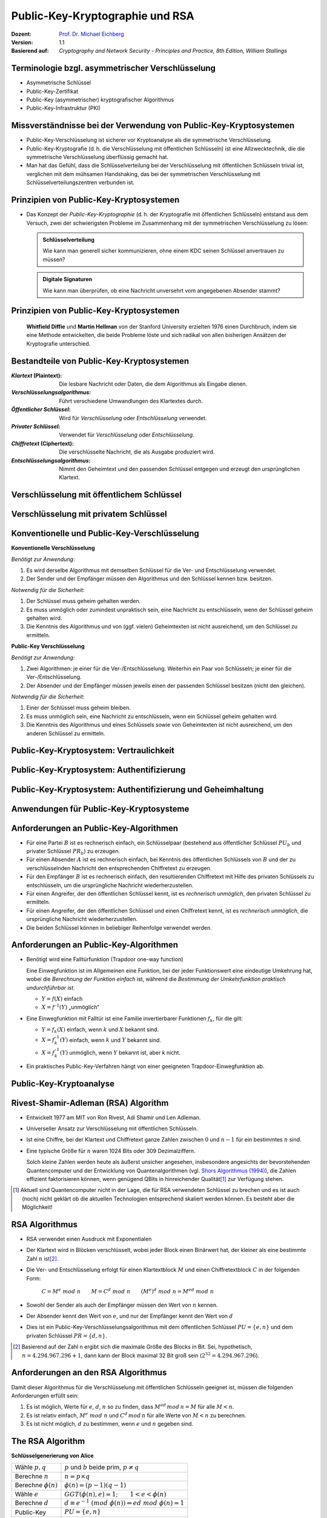.. meta:: 
    :author: Michael Eichberg
    :keywords: Public-key Cryptography
    :description lang=en: Public-Key Cryptography and RSA
    :description lang=de: Public-Key Kryptografie and RSA
    :id: lecture-security-public_key_cryptography
    :first-slide: last-viewed
    :exercises-master-password: WirklichSchwierig!

.. |html-source| source::
    :prefix: https://delors.github.io/
    :suffix: .html
.. |pdf-source| source::
    :prefix: https://delors.github.io/
    :suffix: .html.pdf

.. role:: incremental
.. role:: ger
.. role:: eng
.. role:: red
.. role:: green 
.. role:: blue 
.. role:: shiny-red
.. role:: shiny-green
    
    

Public-Key-Kryptographie und RSA
===============================================

:Dozent: `Prof. Dr. Michael Eichberg <https://delors.github.io/cv/folien.de.rst.html>`__
:Version: 1.1
:Basierend auf: *Cryptography and Network Security - Principles and Practice, 8th Edition, William Stallings*

.. supplemental::

  :Folien: 
      [HTML] |html-source|

      [PDF] |pdf-source|
  :Fehler melden:
      https://github.com/Delors/delors.github.io/issues


.. class:: smaller

Terminologie bzgl. asymmetrischer Verschlüsselung
-----------------------------------------------------------------

.. class:: incremental

- Asymmetrische Schlüssel
- Public-Key-Zertifikat
- Public-Key (asymmetrischer) kryptografischer Algorithmus
- Public-Key-Infrastruktur (PKI)

.. supplemental::   

    :Asymmetrische Schlüssel:
            Zwei zusammengehörige Schlüssel, ein öffentlicher und ein privater Schlüssel, die zur Durchführung komplementärer Operationen verwendet werden, z. B. Ver- und Entschlüsselung oder Signaturerstellung und Signaturprüfung.

    :Public-Key-Zertifikat:
            Ein digitales Dokument, das mit dem privaten Schlüssel einer Zertifizierungsstelle (eng:`Certification Authority`) ausgestellt und digital signiert wird und den Namen eines Teilnehmers an einen öffentlichen Schlüssel bindet. Das Zertifikat gibt an, dass der im Zertifikat genannte Teilnehmer die alleinige Kontrolle und den Zugriff auf den entsprechenden privaten Schlüssel hat.

    :Public-Key (asymmetrischer) kryptografischer Algorithmus:
            Ein kryptographischer Algorithmus, der zwei zusammengehörige Schlüssel verwendet, einen öffentlichen und einen privaten Schlüssel. Die beiden Schlüssel haben die Eigenschaft, dass die Ableitung des privaten Schlüssels aus dem öffentlichen Schlüssel rechnerisch nicht machbar ist bzw. sein sollte (vgl. Quantenkryptografie).

    :Public-Key-Infrastruktur (PKI):
            Eine Reihe von Richtlinien, Prozessen, Serverplattformen, Software und Workstations, die für die Verwaltung von Zertifikaten und öffentlich-privaten Schlüsselpaaren verwendet werden, einschließlich der Möglichkeit, Public-Key-Zertifikate auszustellen, zu pflegen und zu widerrufen.



Missverständnisse bei der Verwendung von Public-Key-Kryptosystemen
------------------------------------------------------------------------

.. class:: incremental

- Public-Key-Verschlüsselung ist sicherer vor Kryptoanalyse als die symmetrische Verschlüsselung.
- Public-Key-Kryptografie (d. h. die Verschlüsselung mit öffentlichen Schlüsseln) ist eine Allzwecktechnik, die die symmetrische Verschlüsselung überflüssig gemacht hat.
- Man hat das Gefühl, dass die Schlüsselverteilung bei der Verschlüsselung mit öffentlichen Schlüsseln trivial ist, verglichen mit dem mühsamen Handshaking, das bei der symmetrischen Verschlüsselung mit Schlüsselverteilungszentren verbunden ist.


Prinzipien von Public-Key-Kryptosystemen
-------------------------------------------

- Das Konzept der *Public-Key-Kryptographie* (d. h. der Kryptografie mit öffentlichen Schlüsseln) entstand aus dem Versuch, zwei der schwierigsten Probleme im Zusammenhang mit der symmetrischen Verschlüsselung zu lösen:

  .. admonition:: Schlüsselverteilung

        Wie kann man generell sicher kommunizieren, ohne einem KDC seinen Schlüssel anvertrauen zu müssen?
    
  .. admonition:: Digitale Signaturen

        Wie kann man überprüfen, ob eine Nachricht unversehrt vom angegebenen Absender stammt?

.. supplemental::

    KDC = Key Distribution Center



.. class:: transition-fade center-child-elements

Prinzipien von Public-Key-Kryptosystemen
-----------------------------------------

    **Whitfield Diffie** und **Martin Hellman** von der Stanford University erzielten 1976 einen Durchbruch, indem sie eine Methode entwickelten, die beide Probleme löste und sich radikal von allen bisherigen Ansätzen der Kryptografie unterschied.



Bestandteile von Public-Key-Kryptosystemen
-------------------------------------------

.. class:: incremental

:*Klartext* (`Plaintext`:eng:): Die lesbare Nachricht oder Daten, die dem Algorithmus als Eingabe dienen.
:*Verschlüsselungsalgorithmus*: Führt verschiedene Umwandlungen des Klartextes durch.
:*Öffentlicher Schlüssel*: Wird für *Verschlüsselung* oder *Entschlüsselung* verwendet.
:*Privater Schlüssel*: Verwendet für *Verschlüsselung* oder *Entschlüsselung*.
:*Chiffretext* (`Ciphertext`:eng:): Die verschlüsselte Nachricht, die als Ausgabe produziert wird.
:*Entschlüsselungsalgorithmus*: Nimmt den Geheimtext und den passenden Schlüssel entgegen und erzeugt den ursprünglichen Klartext.



Verschlüsselung mit öffentlichem Schlüssel
-----------------------------------------------

.. image:: drawings/public_key_cryptography/enc_with_pub_key.svg
    :alt: Verschlüsselung mit öffentlichem Schlüssel
    :align: center
    :height: 925px



Verschlüsselung mit privatem Schlüssel
------------------------------------------

.. image:: drawings/public_key_cryptography/enc_with_priv_key.svg
    :alt: Verschlüsselung mit privatem Schlüssel
    :align: center
    :height: 900px


.. class:: smaller-slide-title

Konventionelle und Public-Key-Verschlüsselung
----------------------------------------------

.. container:: two-columns smaller

    .. container:: column smaller

        **Konventionelle Verschlüsselung**

        *Benötigt zur Anwendung*:
        
        1.	Es wird derselbe Algorithmus mit demselben Schlüssel für die Ver- und Entschlüsselung verwendet.

        2.	Der Sender und der Empfänger müssen den Algorithmus und den Schlüssel kennen bzw. besitzen.

        *Notwendig für die Sicherheit*:

        1.	Der Schlüssel muss geheim gehalten werden.

        2.	Es muss unmöglich oder zumindest unpraktisch sein, eine Nachricht zu entschlüsseln, wenn der Schlüssel geheim gehalten wird.

        3.	Die Kenntnis des Algorithmus und von (ggf. vielen) Geheimtexten ist nicht ausreichend, um den Schlüssel zu ermitteln.


    
    .. container:: column smaller

        **Public-Key Verschlüsselung**

        *Benötigt zur Anwendung*:

        1.	Zwei Algorithmen: je einer für die Ver-/Entschlüsselung. Weiterhin ein Paar von Schlüsseln; je einer für die Ver-/Entschlüsselung.

        2.	Der Absender und der Empfänger müssen jeweils einen der passenden Schlüssel besitzen (nicht den gleichen).

        *Notwendig für die Sicherheit*:

        1.	Einer der  Schlüssel muss geheim bleiben.

        2.	Es muss unmöglich sein, eine Nachricht zu entschlüsseln, wenn ein Schlüssel geheim gehalten wird.
        
        3.	Die Kenntnis des Algorithmus und eines Schlüssels sowie von  Geheimtexten ist nicht ausreichend, um den anderen Schlüssel zu ermitteln.



Public-Key-Kryptosystem: Vertraulichkeit
-----------------------------------------


.. image:: drawings/public_key_cryptography/confidentiality.svg 
    :alt:  Vertraulichkeit
    :align: center
    :height: 950px



Public-Key-Kryptosystem: Authentifizierung
---------------------------------------------

.. image:: drawings/public_key_cryptography/authentication.svg 
    :alt: Authentifizierung
    :align: center
    :height: 950px



Public-Key-Kryptosystem: Authentifizierung und Geheimhaltung
---------------------------------------------------------------

.. image:: drawings/public_key_cryptography/authentication_and_secrecy.svg 
    :alt: Authentifizierung und Geheimhaltung
    :align: center
    :height: 700px




Anwendungen für Public-Key-Kryptosysteme
------------------------------------------

.. stack::

    .. layer::

      Kryptosysteme mit öffentlichen Schlüsseln lassen sich in drei Kategorien einteilen:

      .. class:: incremental

      1. *Ver-/Entschlüsselung*: Der Absender verschlüsselt eine Nachricht mit dem öffentlichen Schlüssel des Empfängers.
      2. *Digitale Unterschriften*: Der Absender „unterschreibt“ eine Nachricht mit seinem privaten Schlüssel.
      3. *Schlüsselaustausch*: Zwei Seiten arbeiten zusammen, um einen Sitzungsschlüssel (d. h. einen symmetrischen Schlüssel) auszutauschen.

    .. layer:: incremental

        Einige Algorithmen eignen sich für alle drei Anwendungen, während andere nur für eine oder zwei verwendet werden können:

        .. csv-table::
            :header: Algorithmus, Ver-/ Entschlüsselung, Digitale Signaturen, Schlüssel-austausch
            :class: incremental
            :widths: 13, 10, 10, 10

            RSA,:shiny-green:`✓`,:shiny-green:`✓`,:shiny-green:`✓`
            Elliptic Curve,:shiny-green:`✓`,:shiny-green:`✓`,:shiny-green:`✓`
            Diffie-Hellman,:shiny-red:`✗`,:shiny-red:`✗`,:shiny-green:`✓`
            DSS,:shiny-red:`✗`,:shiny-green:`✓`,:shiny-red:`✗`

        .. container:: smaller

            *DSS = Digital Signature Standard*, entwickelt von der NSA (National Security Agency)



Anforderungen an Public-Key-Algorithmen
--------------------------------------------

.. class:: incremental 

- Für eine Partei :math:`B` ist es rechnerisch einfach, ein Schlüsselpaar (bestehend aus öffentlicher Schlüssel :math:`PU_b` und privater Schlüssel :math:`PR_b`) zu erzeugen.
- Für einen Absender :math:`A` ist es rechnerisch einfach, bei Kenntnis des öffentlichen Schlüssels von :math:`B` und der zu verschlüsselnden Nachricht den entsprechenden Chiffretext zu erzeugen.
- Für den Empfänger :math:`B` ist es rechnerisch einfach, den resultierenden Chiffretext mit Hilfe des privaten Schlüssels zu entschlüsseln, um die ursprüngliche Nachricht wiederherzustellen.
- Für einen Angreifer, der den öffentlichen Schlüssel kennt, ist es *rechnerisch unmöglich*, den privaten Schlüssel zu ermitteln.
- Für einen Angreifer, der den öffentlichen Schlüssel und einen Chiffretext kennt, ist es *rechnerisch unmöglich*, die ursprüngliche Nachricht wiederherzustellen.
- Die beiden Schlüssel können in beliebiger Reihenfolge verwendet werden.



Anforderungen an Public-Key-Algorithmen
--------------------------------------------

.. class:: incremental 

- Benötigt wird eine Falltürfunktion (:eng:`Trapdoor one-way function`)
  
  .. container:: smaller

    Eine Einwegfunktion ist im Allgemeinen eine Funktion, bei der jeder Funktionswert eine eindeutige Umkehrung hat, wobei die *Berechnung der Funktion einfach* ist, während die *Bestimmung der Umkehrfunktion praktisch undurchführbar ist*.

    - :math:`Y = f(X)` einfach  
    - :math:`X = f^{–1}(Y)` „unmöglich“
  
- Eine Einwegfunktion mit Falltür ist eine Familie invertierbarer Funktionen :math:`f_k`, für die gilt:
  
  .. container:: smaller
  
    - :math:`Y = f_k(X)` einfach, wenn :math:`k` und :math:`X` bekannt sind.
    - :math:`X = f_k^{–1}(Y)` einfach,  wenn :math:`k` und :math:`Y` bekannt sind.
    - :math:`X = f_k^{–1}(Y)` unmöglich, wenn :math:`Y` bekannt ist, aber k nicht.
  
- Ein praktisches Public-Key-Verfahren hängt von einer geeigneten Trapdoor-Einwegfunktion ab.

.. supplemental::

    Ein Falltürfunktion lässt sich nicht trivial umkehren; bzw. die Umkehrung erfordert spezielle (weitergehende) Informationen; d. h. die Falltür.



Public-Key-Kryptoanalyse
--------------------------

.. stack::

    .. layer::

        Ein Verschlüsselungsverfahren mit öffentlichem Schlüssel ist anfällig für einen Brute-Force-Angriff.

        .. class:: incremental smaller

        - Gegenmaßnahme: große Schlüssel verwenden!
        - Die Schlüsselgröße muss klein genug sein, um eine praktische Ver- und Entschlüsselung zu ermöglichen.
        - Vorgeschlagene Schlüsselgrößen führen zu Verschlüsselungs-/Entschlüsselungsgeschwindigkeiten, die für den allgemeinen Gebrauch zu langsam sind.
        - Die Verschlüsselung mit öffentlichen Schlüsseln ist derzeit auf die Schlüsselverwaltung und Signaturanwendungen beschränkt.

    .. layer:: incremental

        Eine andere Form des Angriffs besteht darin, einen Weg zu finden, den privaten Schlüssel anhand des öffentlichen Schlüssels zu berechnen.
  
        *Bislang konnte nicht mathematisch bewiesen werden, dass diese Form des Angriffs für einen bestimmten Public-Key-Algorithmus nicht durchführbar ist.*

    .. layer:: incremental

        Schließlich gibt es noch einen Angriff mit wahrscheinlicher Nachricht.
        
        *Dieser Angriff kann vereitelt werden, indem einige zufällige Bits an einfache Nachrichten angehängt werden.*

.. supplemental::

    Bei einem Angriff mit „wahrscheinlicher Nachricht“, verschlüsselt der Angreifer eine Reihe von Nachrichten (z. B. alle DES Schlüssel mit dem öffentlichen Schlüssel des Adressaten) und analysiert die resultierenden Chiffretexte, um den privaten Schlüssel zu ermitteln.


Rivest-Shamir-Adleman (RSA) Algorithm
--------------------------------------

.. class:: incremental list-with-explanations

- Entwickelt 1977 am MIT von Ron Rivest, Adi Shamir und Len Adleman.
- Universeller Ansatz zur Verschlüsselung mit öffentlichen Schlüsseln.
- Ist eine Chiffre, bei der Klartext und Chiffretext ganze Zahlen zwischen :math:`0` und :math:`n - 1` für ein bestimmtes :math:`n` sind.

- Eine typische Größe für :math:`n` waren 1024 Bits oder 309 Dezimalziffern.

  Solch kleine Zahlen werden heute als äußerst unsicher angesehen, insbesondere angesichts der bevorstehenden Quantencomputer und der Entwicklung von Quantenalgorithmen (vgl. `Shors Algorithmus (1994) <https://en.wikipedia.org/wiki/Shor%27s_algorithm>`_), die Zahlen effizient faktorisieren können, wenn genügend QBits in hinreichender Qualität\ [#]_ zur Verfügung stehen.


.. [#] Aktuell sind Quantencomputer nicht in der Lage, die für RSA verwendeten Schlüssel zu brechen und es ist auch (noch) nicht geklärt ob die aktuellen Technologien entsprechend skaliert werden können. Es besteht aber die Möglichkeit!


RSA Algorithmus
-----------------

.. class:: incremental 

- RSA verwendet einen Ausdruck mit Exponentialen
- Der Klartext wird in Blöcken verschlüsselt, wobei jeder Block einen Binärwert hat, der kleiner als eine bestimmte Zahl :math:`n` ist\ [#]_. 
- Die Ver- und Entschlüsselung erfolgt für einen Klartextblock :math:`M` und einen Chiffretextblock :math:`C` in der folgenden Form:
  
	:math:`C = M^e\; mod\; n \qquad M = C^d\; mod\; n  \qquad (M^e)^d\; mod\; n = M^{ed}\; mod\; n` 

- Sowohl der Sender als auch der Empfänger müssen den Wert von :math:`n` kennen.
- Der Absender kennt den Wert von :math:`e`, und nur der Empfänger kennt den Wert von :math:`d`
- Dies ist ein Public-Key-Verschlüsselungsalgorithmus mit dem öffentlichen Schlüssel :math:`PU=\lbrace e,n \rbrace` und dem privaten Schlüssel :math:`PR=\lbrace d,n \rbrace`.


.. [#] Basierend auf der Zahl n ergibt sich die maximale Größe des Blocks in Bit. Sei, hypothetisch, :math:`n = 4.294.967.296+1`, dann kann der Block maximal 32 Bit groß sein (:math:`2^{32} = 4.294.967.296`).

.. supplemental::

    :math:`M = C^d\; mod\; n  \Rightarrow M = (M^e\; mod\; n)^d\; mod\; n = (M^e)^d\; mod\; n`


Anforderungen an den RSA Algorithmus
----------------------------------------

Damit dieser Algorithmus für die Verschlüsselung mit öffentlichen Schlüsseln geeignet ist, müssen die folgenden Anforderungen erfüllt sein:

.. class:: incremental

1.  Es ist möglich, Werte für :math:`e`, :math:`d`, :math:`n` so zu finden, dass :math:`M^{ed}\,mod\, n = M` für alle :math:`M < n`.
2.  Es ist relativ einfach, :math:`M^e\;mod\; n` und :math:`C^d\, mod\, n` für alle Werte von :math:`M < n` zu berechnen.
3.  Es ist nicht möglich, :math:`d` zu bestimmen, wenn :math:`e` und :math:`n` gegeben sind.



The RSA Algorithm
-------------------

.. container:: two-columns slightly-more-smaller 

    .. container:: 

        **Schlüsselgenerierung von Alice**

        .. csv-table:: 
            :class: no-table-borders no-inner-borders incremental
            :align: left
            
            "Wähle :math:`p, q`", ":math:`p` und :math:`b` beide prim, :math:`p \neq q` "
            "Berechne :math:`n`", ":math:`n = p \times q` "
            "Berechne :math:`𝜙(n)` ", ":math:`\phi(n) = (p - 1)(q - 1)` "
            "Wähle :math:`e`", ":math:`GGT(\phi(n),e) = 1; \qquad 1 < e < \phi(n)` "
            Berechne :math:`d`, :math:`d \equiv e^{-1}\; (mod\; \phi(n)) \Leftrightarrow ed\; mod\; \phi(n)= 1` 
            Public-Key, ":math:`PU = \lbrace e,n \rbrace` "
            Private-Key, ":math:`PR = \lbrace d,n \rbrace` "

    .. container:: width-40

        .. container:: incremental

            **Verschlüsselung von Bob mit Alices öffentlichen Schlüssel**

            .. csv-table:: 
                :class: no-table-borders no-inner-borders

                Klartext, :math:`M<n`
                Chiffretext, :math:`C=M^e\; mod\; n` 

        .. container:: incremental

            **Entschlüsselung von Alice mit ihrem privaten Schlüssel**

            .. csv-table:: 
                :class: no-table-borders no-inner-borders

                Chiffretext, :math:`C` 
                Klartext, :math:`M = C^d\; mod\; n`


Berechnung von :math:`d`
-------------------------

Der Wert von :math:`d` wird mit Hilfe des erweiterten Euklidischen Algorithmus\ [#]_ berechnet.

Wir wissen dass :math:`GGT(\phi(n),e) = 1` gilt; d. h. :math:`e` und :math:`\phi(n)` sind teilerfremd/*coprime*.

.. math::
    :class: smaller

    \begin{matrix}
    ex + \phi(n)y & = & GGT(e,\phi(n)) \\
                    & = & 1 \\
    \text{Umgestellt:} \\
    ex & = & - \phi(n)y +1 \\
    \Rightarrow  \\
    ex\; mod\; \phi(n) & = & 1 
    \end{matrix}

.. math::
    :class: smaller incremental margin-top-2em
    
    \text{somit}\;  x\; \hat{=}\; d

.. ex & \equiv & 1\; (mod\; \phi(n))

.. [#] Zur Erinnerung: der erweiterte Euklidische Algorithmus berechnet den größten gemeinsamen Teiler von zwei Zahlen (:math:`a`, :math:`b`) und zusätzlich zwei Koeffizienten (:math:`x`, :math:`y`), so dass gilt:  :math:`ax + by = ggt(a,b)`.

.. supplemental:: 

    `Jupyter Notebook zur Berechnung <https://github.com/Delors/delors.github.io/blob/main/sec-public-key-kryptographie/resources/extended_gcd.ipynb>`__



Beispiel für den RSA-Algorithmus
---------------------------------

:p und q: 

    :math:`p = 11;\quad q = 17;\quad n = 187\qquad\qquad (\phi(n) = 10 \times 16 = 160)`

:Klartext:
    :math:`88`

:Verschlüsselung:
    :math:`PU =\lbrace e= 7, n= 187 \rbrace`:

    :math:`88^7\;mod\; 187 = 11 = C`

:Entschlüsselung:
    :math:`PR =\lbrace d= 23, n = 187 \rbrace`: 

    :math:`11^{23}\; mod\; 187 = 88 = P`


:Alternativer Exponent: 
    
    :math:`e = 137 \Rightarrow d = 153`

    :math:`\qquad 88^{137}\; mod\; 187 = 99 = C\qquad\qquad 99^{153}\; mod\; 187 = 88`


Potenzierung in der Modularen Arithmetik
-------------------------------------------

.. class:: list-with-explanations

- Sowohl bei der Verschlüsselung als auch bei der Entschlüsselung in RSA wird eine ganze Zahl potenziert mit einer weiteren ganzen Zahl :math:`mod\; n`.

  Weiterhin haben wir es mit potenziell großen Exponenten zu tun, so dass die Effizienz der Potenzierung eine wichtige Rolle spielt.

.. class:: incremental 

- Eine Eigenschaft der modularen Arithmetik kann genutzt werden:

  :math:`[(a\; mod\; n) \times (b\; mod\; n)]\; mod\; n =(a \times b)\; mod\; n`

    Beispiel: 
  
    :math:`[11 = 1011_b]\qquad 2^{11} = 2^1 \times 2^2 \times 2^8 = 2 \times 4 \times  256`
    
    :math:`[09 = 1001_b] \qquad 2^9\; mod\; 13 = [(2^1\; mod\; 13) \times (2^8 \; mod\; 13)]\; mod\; 13` 




.. container:: block-footer white dhbw-gray-background text-align-center

    Wiederholung

.. supplemental::

    .. math::
        
        \begin{matrix}
           & 2^3 =8 & 2^2 = 4 & 2^1 = 2 & 2^0 = 1 \\            
           11 = & 1_b & 0_b & 1_b & 1_b \\
        \end{matrix}


    

Algorithmus zur Berechnung von :math:`a^b\; mod\; n` 
----------------------------------------------------

.. rubric:: Quadrieren und Multiplizieren (:eng:`Square and Multiply`)

Die Ganzzahl :math:`b` wird als Binärzahl ``b[k]b[k-1]...b[0]`` ausgedrückt: 

.. admonition:: Hinweis
    :class: small note

    ``c`` stellt lediglich die Komponente dar.

.. code:: pseudocode

    c := 0; f := 1
    for i := k downto 0
        do c := 2 * c
           f := (f * f) mod n
        if b[i] = 1
            then c := c + 1
                 f := (f * a) mod n
    return f


.. supplemental:: 

    `Jupyter Notebook mit Implementierung <https://github.com/Delors/delors.github.io/blob/main/sec-public-key-kryptographie/resources/extended_gcd.ipynb>`__




Ergebnis des schnellen modularen Exponierungsalgorithmus für :math:`a^b\;mod\;n`
--------------------------------------------------------------------------------

:math:`a=7; b = 560 = 1000110000_b`, und :math:`n=561`

.. csv-table::
    :header: i, 9,8,7,6,5,4,3,2,1,0
    :widths: 6, 10,10,10,10,10,10,10,10,10,10
    :width: 100%
    :class: fake-header-row

    ":math:`b_i`", 1,0,0,0,1,1,0,0,0,0
    c, 1,2,4,8,17,35,70,140,280,560
    f, 7,49,157,526,160,241,298,166,67,1



Effiziente Verschlüsselung mit dem öffentlichen Schlüssel
---------------------------------------------------------------------

Um den RSA-Algorithmus bei Verwendung des öffentlichen Schlüssels zu beschleunigen, wird in der Regel eine bestimmte Wahl von :math:`e` getroffen:
  
- Die häufigste Wahl ist 65537 (:math:`2^{16} + 1`).
- Zwei weitere beliebte Wahlmöglichkeiten sind :math:`e=3` und :math:`e=17`.
- Jede dieser Möglichkeiten hat nur zwei 1-Bits, so dass die Anzahl der Multiplikationen, die für die Potenzierung erforderlich sind, minimiert wird.
- Mit einem sehr kleinen öffentlichen Schlüssel, wie :math:`e = 3`, wird RSA jedoch anfällig für einen einfachen Angriff.




Effiziente Entschlüsselung mit dem privaten Schlüssel
-----------------------------------------------------------

- Die Entschlüsselung verwendet die Potenzierung mit :math:`d`.

.. class:: incremental

- Ein kleiner Wert von :math:`d` ist jedoch anfällig für einen Brute-Force-Angriff und für andere Formen der Kryptoanalyse.
- Der Chinesischen Restsatz (CRT) kann verwendet werden, um Berechnungen zu beschleunigen:

    Die Größen :math:`d\; mod\; (p - 1)` und :math:`d\; mod\; (q - 1)` können vorberechnet werden.

    Das Ergebnis ist, dass die Berechnung etwa viermal so schnell ist wie die direkte Berechnung von :math:`M = C^d\; mod\; n`.



Schlüsselgenerierung
----------------------

.. container:: two-columns

    .. container:: column no-separator

        Vor der Anwendung des Public-Key-Kryptosystems muss jeder Teilnehmer ein Schlüsselpaar erzeugen:
        
        - Bestimmung der Primzahlen :math:`p` und :math:`q`.
        - Wahl von :math:`e` oder :math:`d` und Berechnung der anderen.

    .. container:: column smaller padding-left-2em

        - Da der Wert von :math:`n = pq` jedem potenziellen Gegner bekannt sein wird, müssen die Primzahlen aus einer ausreichend großen Menge ausgewählt werden.
        - Die Methode, die zum Finden großer Primzahlen verwendet wird, muss einigermaßen effizient sein.
         
          Es kann z. B. der Miller-Rabin-Algorithmus verwendet werden.



Die Sicherheit von RSA - Fünf mögliche Ansätze für einen Angriff
----------------------------------------------------------------------

.. class:: dd-margin-left-10em

:Brute-Force: Dabei werden alle möglichen privaten Schlüssel ausprobiert.

.. class:: incremental dd-margin-left-10em

:Mathematische Angriffe: Es gibt mehrere Ansätze, die vom Aufwand her alle dem Faktorisieren des Produkts aus zwei Primzahlen entsprechen.

.. class:: incremental dd-margin-left-10em

:Zeitliche Angriffe: Diese hängen von der Laufzeit des Entschlüsselungsalgorithmus ab.

.. class:: incremental dd-margin-left-10em

:Hardware-Fehler-basierter Angriff: Hier geht es darum, Hardware-Fehler in den Prozessor zu induzieren, der digitale Signaturen erzeugt.

.. class:: incremental dd-margin-left-10em

:Gewählte Chiffretext-Angriffe: Ziel ist es Eigenschaften des RSA-Algorithmus auszunutzen.




Faktorisierungsproblem
-----------------------

Es gibt drei Ansätze für einen mathematischen Angriff auf RSA:

.. class:: incremental

1. Faktorisierung von :math:`n` in seine beiden Primfaktoren. Dies ermöglicht die Berechnung von :math:`\phi(n) = (p - 1) \times (q - 1)`, was wiederum die Bestimmung von :math:`d = e^{-1} (mod\; ø(n))` ermöglicht.
2. Direkte Bestimmung von :math:`\phi(n)`, ohne vorher :math:`p` und :math:`q` zu bestimmen. Dies ermöglicht wiederum die Bestimmung von :math:`d = e^{-1} (mod\; \phi(n))`.
3. Direkte Bestimmung von :math:`d`, ohne vorher :math:`\phi(n)` zu bestimmen. 



Timing-Angriffe
---------------

- Paul Kocher, ein IT-Sicherheits-Berater, demonstrierte, dass ein Schnüffler einen privaten Schlüssel ermitteln kann, indem er verfolgt, wie lange ein Computer braucht, um Nachrichten zu entschlüsseln.
- Diese Angriffe sind nicht nur auf RSA, sondern auch auf andere Verschlüsselungssysteme mit öffentlichen Schlüsseln anwendbar.
- Solche Angriffe sind aus zwei Gründen alarmierend:

  - Es kommt aus einer völlig unerwarteten Richtung.
  - Es handelt sich um einen reinen Chiffretext-Angriff.



Gegenmaßnahmen gegen Timing-Angriffe
----------------------------------------

.. container:: smaller 

    :Konstante Potenzierungszeit:
        Es gilt sicherzustellen, dass alle Potenzierungen die gleiche Zeit benötigen, bevor ein Ergebnis zurückgegeben wird; dies ist eine einfache Lösung, die jedoch die Leistung beeinträchtigt.

    .. class:: inkrementell 

    :Zufällige Verzögerung:
        Eine bessere Leistung könnte erreicht werden, indem man dem Potenzierungsalgorithmus eine zufällige Verzögerung hinzufügt, um den Zeitangriff zu verwirren.

    .. class:: inkrementell 

    :Verschleierung: 
        Multiplikation des Chiffriertextes mit einer Zufallszahl vor der Potenzierung; dieser Vorgang verhindert, dass der Angreifer erfährt, welche Bits des Chiffriertextes im Computer verarbeitet werden, und verhindert somit die für den Timing-Angriff erforderliche Bit-für-Bit-Analyse.




Fehlerbasierter Angriff
------------------------

- Ein Angriff auf einen Prozessor, der digitale RSA-Signaturen erzeugt.
  
  - Verursacht Fehler in der Signaturberechnung, indem er die Leistung des Prozessors reduziert.
  - Diese Fehler führen dazu, dass die Software ungültige Signaturen erzeugt, die dann vom Angreifer analysiert werden können, um den privaten Schlüssel wiederherzustellen.
  
- Der Angriffsalgorithmus besteht darin, Ein-Bit-Fehler zu erzeugen und die Ergebnisse zu beobachten.
- Obwohl dieser Angriff eine Überlegung wert ist, scheint er in vielen Anwendungen keine ernsthafte Bedrohung für RSA darzustellen.

  - Er setzt voraus, dass der Angreifer physischen Zugriff auf den Zielcomputer hat und in der Lage ist, die Eingangsleistung des Prozessors direkt zu kontrollieren.


.. supplemental:: 

    (:eng:`Fault-based attack`)


Gewählter Chiffretext-Angriff 
------------------------------------
    
(:eng:`Chosen Ciphertext Attack (CCA)`)

- Der Angreifer wählt eine Reihe von Chiffretexten aus und erhält dann die entsprechenden Klartexte, die mit dem privaten Schlüssel des Ziels entschlüsselt wurden.
  
  - Der Angreifer könnte also einen Klartext auswählen, ihn mit dem öffentlichen Schlüssel des Ziels verschlüsseln und dann den Klartext zurückerhalten, indem er ihn mit dem privaten Schlüssel entschlüsselt.
  - Der Angreifer macht sich die Eigenschaften von RSA zunutze und wählt Datenblöcke aus, die, wenn sie mit dem privaten Schlüssel des Ziels verarbeitet werden, die für die Kryptoanalyse benötigten Informationen liefern.
  
- Um solche Angriffe abzuwehren, empfiehlt RSA Security Inc., den Klartext mit einem Verfahren zu modifizieren, das als optimales asymmetrisches Verschlüsselungs-Padding (OAEP) bekannt ist.

.. supplemental::

    Die Idee bei OAEP ist, dass der Klartext vor der Verschlüsselung mit dem öffentlichen Schlüssel des Empfängers mit einem *zufälligen* Padding versehen wird, um ein Element des Zufalls in den sonst deterministischen Verschlüsselungsvorgang einzuführen.



.. class:: transition-scale

Zusammenfassung - Hashes, Macs und digitale Signaturen
--------------------------------------------------------

- Hashes dienen der Gewährleistung der Integrität von Daten.
- Macs dienen der Authentifizierung von Daten. Da jedoch ein gemeinsamer Schlüssel vom Sender und Empfänger verwendet wird, können beide Seiten Nachrichten fälschen. Sie bieten keine Nichtabstreitbarkeit.
- Digitale Signaturen bieten Integrität, Authentizität und Nichtabstreitbarkeit. Sie basieren auf asymmetrischen Verschlüsselungsalgorithmen und sind daher langsamer als Macs.



.. class:: integrated-exercise transition-fade

Übung
----------

.. exercise:: Square-and-Multiply

    Führen Sie den Square-and-Multiply Algorithmus Schritt-für-Schritt für :math:`3^{17}\, mod\, 23` aus.

    .. solution::
        :pwd: hochzwei
        
        ::

            k = ___1 0001b 
        
            i = 4; f =   3 =>
            i = 3; f =   9 =>
            i = 2; f =  81 mod 23 = 12 =>
            i = 1; f = 144 mod 23 = 6 =>
            i = 0; f = (((6 * 6) mod 23) * 3) mod 23 = 16
 
.. exercise::  Nachrichtenentschlüsselung

    Entschlüsseln sie die folgende mit RSA verschlüsselte Nachricht

    .. math::

        C = 70789294130501\qquad \text{(Verschlüsselte Nachricht)}

        n = 2000557908870247 \qquad \phi(n) = 2000557818857736
        
        e = 65537
    
    Berechnen Sie :math:`d` und wandeln Sie die (Klartext)zahl in Text (ASCII 7-Bit pro Zeichen) um. (Nutzen Sie ggf. das `Jupyter Notebook <https://github.com/Delors/delors.github.io/blob/main/sec-public-key-kryptographie/resources/extended_gcd.ipynb>`__ als Hilfestellung.)

    .. solution::
        :pwd: s#u+c+c+e+s#s

        In Python (siehe Jupyter Notebook):

        .. code:: python 

            m = 509822222563827 # Klartext 
            # Parameter für den RSA Algorithmus
            p = 40005739
            q = 50006773
            n = p * q
            phi_n = (p - 1) * (q - 1)
            e = 65537
            d = inverse(e, phi_n)
            print("d=", d)
            # c = square_and_multiply(m,e, n)
            c = 70789294130501
            print("C=", c)
            print("M=", square_and_multiply(c, d, n))

            # Umwandlung des int Wertes in Array of Chars:
            bstr = bin(m)
            chars = [bstr[i : i + 7] for i in range(2, len(bstr) - 1, 7)]
            "".join(list(map(lambda x: chr(int(x, 2)), chars)))

        Das Ergebnis ist: "success"


.. supplemental::

    Um einen Integer-Wert (``m``) in einen String umzuwandeln, können Sie den folgenden Pyhton-Code verwenden:

    .. code:: python 
        :class: copy-to-clipboard far-smaller

        bstr = bin(m) # the string will start with '0b' 
        chars = [bstr[i:i+7] for i in range(2, len(bstr)-1, 7)] # Segmentierung in 7-Bit-Blöcke
        "".join(list(map(lambda x : chr(int(x,2)), chars))) # Umwandlung in ASCII-Zeichen und Konkatenation


.. class:: integrated-exercise transition-fade

Übung
----------

.. exercise:: Verschlüsselung mit RSA

    Verschlüsseln Sie eine Nachricht mit RSA mit selber gewählten Parametern.

    D. h., wählen Sie 2 kleine Primzahlen, berechnen Sie dann :math:`e`, :math:`d`, :math:`n`. Verschlüsseln Sie dann die Nachricht (d. h. einen (eher) kleinen Wert) mit dem öffentlichen Schlüssel einer anderen Person und senden Sie der Person die verschlüsselte Nachricht. Die Zielperson soll Ihre Nachricht entschlüsseln. 

    .. solution::
        :pwd: Nachrichtenaustausch
    
        Wir nehmen an, dass :math:`p = 7` und :math:`q = 11` ist.

        .. math::

            n = p \times q = 77

            \phi(n) = (p-1)(q-1) = 6 \times 10 = 60; 
        
        Daher muss die Nachricht ein ganzzahliger Wert kleiner als 60 sein. 
        
        Berechne :math:`e` so, dass :math:`GGT(\phi(n),e) = 1`. 
        
        In diesem Fall sind die Zahlen 2 bis 6 nicht möglich, da sie alle 60 teilen. Wir wählen :math:`e = 7`.
        
        Berechne :math:`d`; d. h., :math:`ed\; mod\; \phi(n) = 1 \rightarrow d=43 \qquad\qquad (43 \times 7) \; mod\; \phi(77) = (43 \times 7) \; mod\; 60 = 1` 
        
        Es folgt: :math:`PU = \lbrace7,77\rbrace`, :math:`PR = \lbrace 43,77 \rbrace`. 
        
        Sei die Nachricht :math:`M` "13": :math:`C = 13^7\; mod\; 77 = 62`. 

        Der Klartext berechnet sich wie folgt: :math:`P = 62^{43}\; mod\; 77 = 13`.